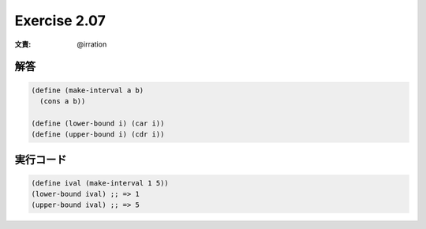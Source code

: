 Exercise 2.07
=====================

:文責: @irration

========
解答
========

.. sourcecode:: scheme 

    (define (make-interval a b)
      (cons a b))

    (define (lower-bound i) (car i))
    (define (upper-bound i) (cdr i))

=================
実行コード
=================

.. sourcecode:: scheme 

    (define ival (make-interval 1 5))
    (lower-bound ival) ;; => 1
    (upper-bound ival) ;; => 5